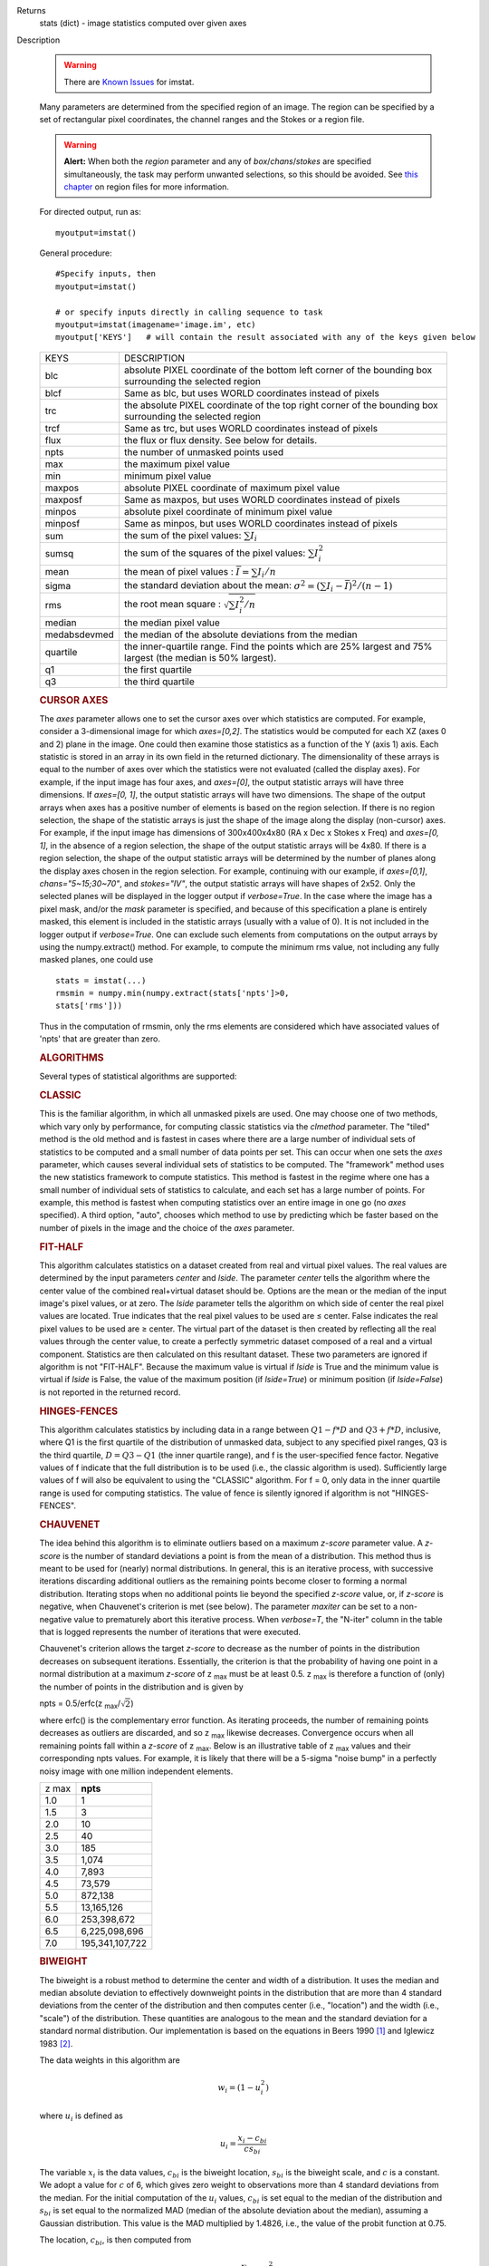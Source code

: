 

.. _Returns:

Returns
   stats (dict) - image statistics computed over given axes


.. _Description:

Description

   .. warning:: There are `Known Issues <../../notebooks/introduction.html#Known-Issues>`__ for imstat.
   
   Many parameters are determined from the specified region of an
   image. The region can be specified by a set of rectangular pixel
   coordinates, the channel ranges and the
   Stokes or a region file.
   
   .. warning:: **Alert:** When both the *region* parameter and any of
      *box*/*chans*/*stokes* are specified simultaneously, the task
      may perform unwanted selections, so this should be avoided. See
      `this chapter <../../notebooks/image_analysis.html#Region-Files>`__ on region files
      for more information.
   
   For directed output, run as:
   
   ::
   
      myoutput=imstat()
   
   General procedure:
   
   ::
   
      #Specify inputs, then
      myoutput=imstat()

      # or specify inputs directly in calling sequence to task
      myoutput=imstat(imagename='image.im', etc)
      myoutput['KEYS']   # will contain the result associated with any of the keys given below


   +-----------------------------------+-----------------------------------+
   | KEYS                              | DESCRIPTION                       |
   +-----------------------------------+-----------------------------------+
   | blc                               | absolute PIXEL coordinate of the  |
   |                                   | bottom left corner of the         |
   |                                   | bounding box surrounding the      |
   |                                   | selected region                   |
   +-----------------------------------+-----------------------------------+
   | blcf                              | Same as blc, but uses WORLD       |
   |                                   | coordinates instead of pixels     |
   +-----------------------------------+-----------------------------------+
   | trc                               | the absolute PIXEL coordinate of  |
   |                                   | the top right corner of the       |
   |                                   | bounding box surrounding the      |
   |                                   | selected region                   |
   +-----------------------------------+-----------------------------------+
   | trcf                              | Same as trc, but uses WORLD       |
   |                                   | coordinates instead of pixels     |
   +-----------------------------------+-----------------------------------+
   | flux                              | the flux or flux density. See     |
   |                                   | below for details.                |
   +-----------------------------------+-----------------------------------+
   | npts                              | the number of unmasked points     |
   |                                   | used                              |
   +-----------------------------------+-----------------------------------+
   | max                               | the maximum pixel value           |
   +-----------------------------------+-----------------------------------+
   | min                               | minimum pixel value               |
   +-----------------------------------+-----------------------------------+
   | maxpos                            | absolute PIXEL coordinate of      |
   |                                   | maximum pixel value               |
   +-----------------------------------+-----------------------------------+
   | maxposf                           | Same as maxpos, but uses WORLD    |
   |                                   | coordinates instead of pixels     |
   +-----------------------------------+-----------------------------------+
   | minpos                            | absolute pixel coordinate of      |
   |                                   | minimum pixel value               |
   +-----------------------------------+-----------------------------------+
   | minposf                           | Same as minpos, but uses WORLD    |
   |                                   | coordinates instead of pixels     |
   +-----------------------------------+-----------------------------------+
   | sum                               | the sum of the pixel              |
   |                                   | values: :math:`\sum I_i`          |
   +-----------------------------------+-----------------------------------+
   | sumsq                             | the sum of the squares of the     |
   |                                   | pixel values: :math:`\sum I_i^2`  |
   +-----------------------------------+-----------------------------------+
   | mean                              | the mean of pixel                 |
   |                                   | values                            |
   |                                   | : :math:`\bar{I} = \sum I_i / n`  |
   +-----------------------------------+-----------------------------------+
   | sigma                             | the standard deviation about the  |
   |                                   | mean: :math:`\sigma^2             |
   |                                   | = (\sum I_i - \bar{I})^2 / (n-1)` |
   +-----------------------------------+-----------------------------------+
   | rms                               | the root mean                     |
   |                                   | square                            |
   |                                   | : :math:`\sqrt {\sum I_i^2 / n}`  |
   +-----------------------------------+-----------------------------------+
   | median                            | the median pixel value            |
   +-----------------------------------+-----------------------------------+
   | medabsdevmed                      | the median of the absolute        |
   |                                   | deviations from the median        |
   +-----------------------------------+-----------------------------------+
   | quartile                          | the inner-quartile range. Find    |
   |                                   | the points which are 25% largest  |
   |                                   | and 75% largest (the median is    |
   |                                   | 50% largest).                     |
   +-----------------------------------+-----------------------------------+
   | q1                                | the first quartile                |
   +-----------------------------------+-----------------------------------+
   | q3                                | the third quartile                |
   +-----------------------------------+-----------------------------------+
   
    
   
   .. rubric:: CURSOR AXES
   
   The *axes* parameter allows one to set the cursor axes over
   which statistics are computed. For example, consider a
   3-dimensional image for which *axes=[0,2]*. The statistics would
   be computed for each XZ (axes 0 and 2) plane in the image. One
   could then examine those statistics as a function of the Y (axis
   1) axis.
   Each statistic is stored in an array in its own field in the
   returned dictionary. The dimensionality of these arrays is equal
   to the number of axes over which the statistics were not
   evaluated (called the display axes). For example, if the input
   image has four axes, and *axes=[0]*, the output statistic arrays
   will have three dimensions. If *axes=[0, 1]*, the output
   statistic arrays will have two dimensions.
   The shape of the output arrays when axes has a positive number
   of elements is based on the region selection. If there is no
   region selection, the shape of the statistic arrays is just the
   shape of the image along the display (non-cursor) axes. For
   example, if the input image has dimensions of 300x400x4x80 (RA x
   Dec x Stokes x Freq) and *axes=[0, 1]*, in the absence of a
   region selection, the shape of the output statistic arrays will
   be 4x80. If there is a region selection, the shape of the output
   statistic arrays will be determined by the number of planes
   along the display axes chosen in the region selection. For
   example, continuing with our example, if *axes=[0,1]*,
   *chans="5~15;30~70"*, and *stokes="IV"*, the output statistic
   arrays will have shapes of 2x52. Only the selected planes will
   be displayed in the logger output if *verbose=True*.
   In the case where the image has a pixel mask, and/or the *mask*
   parameter is specified, and because of this specification a
   plane is entirely masked, this element is included in the
   statistic arrays (usually with a value of 0). It is not included
   in the logger output if *verbose=True*. One can exclude such
   elements from computations on the output arrays by using the
   numpy.extract() method. For example, to compute the minimum rms
   value, not including any fully masked planes, one could use
   
   ::
   
      stats = imstat(...)
      rmsmin = numpy.min(numpy.extract(stats['npts']>0,
      stats['rms']))
   
   Thus in the computation of rmsmin, only the rms elements are
   considered which have associated values of 'npts' that are greater
   than zero.

   
   .. rubric:: ALGORITHMS
   
   Several types of statistical algorithms are supported:
   
   .. rubric:: CLASSIC
   
   This is the familiar algorithm, in which all unmasked pixels are
   used. One may choose one of two methods, which vary only by
   performance, for computing classic statistics via the *clmethod*
   parameter. The "tiled" method is the old method and is fastest in
   cases where there are a large number of individual sets of
   statistics to be computed and a small number of data points per
   set. This can occur when one sets the *axes* parameter, which
   causes several individual sets of statistics to be computed. The
   "framework" method uses the new statistics framework to compute
   statistics. This method is fastest in the regime where one has a
   small number of individual sets of statistics to calculate, and
   each set has a large number of points. For example, this method is
   fastest when computing statistics over an entire image in one go
   (no *axes* specified). A third option, "auto", chooses which
   method to use by predicting which be faster based on the number of
   pixels in the image and the choice of the *axes* parameter.
   
   .. rubric:: FIT-HALF
   
   This algorithm calculates statistics on a dataset created from
   real and virtual pixel values. The real values are determined by
   the input parameters *center* and *lside*. The parameter *center*
   tells the algorithm where the center value of the combined
   real+virtual dataset should be. Options are the mean or the median
   of the input image's pixel values, or at zero. The *lside*
   parameter tells the algorithm on which side of center the real
   pixel values are located. True indicates that the real pixel
   values to be used are ≤ center. False indicates the real pixel
   values to be used are ≥ center. The virtual part of the dataset is
   then created by reflecting all the real values through the center
   value, to create a perfectly symmetric dataset composed of a real
   and a virtual component. Statistics are then calculated on this
   resultant dataset. These two parameters are ignored if algorithm
   is not "FIT-HALF". Because the maximum value is virtual if *lside*
   is True and the minimum value is virtual if *lside* is False, the
   value of the maximum position (if *lside=True*) or minimum
   position (if *lside=False*) is not reported in the returned
   record.
   
   .. rubric:: HINGES-FENCES
   
   This algorithm calculates statistics by including data in a range
   between :math:`Q1 - f*D` and :math:`Q3 + f*D`, inclusive, where Q1
   is the first quartile of the distribution of unmasked data,
   subject to any specified pixel ranges, Q3 is the third quartile,
   :math:`D = Q3 - Q1` (the inner quartile range), and f is the
   user-specified fence factor. Negative values of f indicate that
   the full distribution is to be used (i.e., the classic algorithm
   is used). Sufficiently large values of f will also be equivalent
   to using the "CLASSIC" algorithm. For f = 0, only data in the
   inner quartile range is used for computing statistics. The value
   of fence is silently ignored if algorithm is not "HINGES-FENCES".
   
   .. rubric:: CHAUVENET
   
   The idea behind this algorithm is to eliminate outliers based on a
   maximum *z-score* parameter value. A *z-score* is the number of
   standard deviations a point is from the mean of a distribution.
   This method thus is meant to be used for (nearly) normal
   distributions. In general, this is an iterative process, with
   successive iterations discarding additional outliers as the
   remaining points become closer to forming a normal distribution.
   Iterating stops when no additional points lie beyond the specified
   *z-score* value, or, if *z-score* is negative, when Chauvenet's
   criterion is met (see below). The parameter *maxiter* can be set
   to a non-negative value to prematurely abort this iterative
   process. When *verbose=T*, the "N-iter" column in the table that
   is logged represents the number of iterations that were executed.
   
   Chauvenet's criterion allows the target *z-score* to decrease as
   the number of points in the distribution decreases on subsequent
   iterations. Essentially, the criterion is that the probability of
   having one point in a normal distribution at a maximum *z-score*
   of z :sub:`max` must be at least 0.5. z :sub:`max` is therefore
   a function of (only) the number of points in the distribution and
   is given by
   
   npts = 0.5/erfc(z :sub:`max`/:math:`\sqrt{2}`)
   
   where erfc() is the complementary error function. As iterating
   proceeds, the number of remaining points decreases as outliers are
   discarded, and so z :sub:`max` likewise decreases. Convergence
   occurs when all remaining points fall within a *z-score* of
   z :sub:`max`. Below is an illustrative table of z :sub:`max`
   values and their corresponding npts values. For example, it is
   likely that there will be a 5-sigma "noise bump" in a perfectly
   noisy image with one million independent elements.
   
   +-------+-----------------+
   | z max | **npts**        |
   +-------+-----------------+
   | 1.0   | 1               |
   +-------+-----------------+
   | 1.5   | 3               |
   +-------+-----------------+
   | 2.0   | 10              |
   +-------+-----------------+
   | 2.5   | 40              |
   +-------+-----------------+
   | 3.0   | 185             |
   +-------+-----------------+
   | 3.5   | 1,074           |
   +-------+-----------------+
   | 4.0   | 7,893           |
   +-------+-----------------+
   | 4.5   | 73,579          |
   +-------+-----------------+
   | 5.0   | 872,138         |
   +-------+-----------------+
   | 5.5   | 13,165,126      |
   +-------+-----------------+
   | 6.0   | 253,398,672     |
   +-------+-----------------+
   | 6.5   | 6,225,098,696   |
   +-------+-----------------+
   | 7.0   | 195,341,107,722 |
   +-------+-----------------+
   
   .. rubric:: BIWEIGHT
   
   The biweight is a robust method to determine the center and width
   of a distribution. It uses the median and median absolute
   deviation to effectively downweight points in the distribution
   that are more than 4 standard deviations from the center of the
   distribution and then computes center (i.e., "location") and the
   width (i.e., "scale") of the distribution. These quantities are
   analogous to the mean and the standard deviation for a standard
   normal distribution. Our implementation is based on the equations
   in Beers 1990  [1]_ and Iglewicz 1983 [2]_.
   
   The data weights in this algorithm are
   
   .. math:: w_i = (1 - u_i^2)
   
   where :math:`u_i` is defined as

   .. math:: u_i = \frac{ x_i - c_{bi} } { c s_{bi} }
   
   The variable :math:`x_i` is the data values, :math:`c_{bi}` is
   the biweight location, :math:`s_{bi}` is the biweight scale, and
   :math:`c` is a constant. We adopt a value for :math:`c` of 6,
   which gives zero weight to observations more than 4 standard
   deviations from the median. For the initial computation of the
   :math:`u_i` values, :math:`c_{bi}` is set equal to the median of
   the distribution and :math:`s_{bi}` is set equal to the
   normalized MAD (median of the absolute deviation about the
   median), assuming a Gaussian distribution. This value is the MAD
   multiplied by 1.4826, i.e., the value of the probit function at
   0.75.

   The location, :math:`c_{bi}`, is then computed from
   
   .. math:: c_{bi} = \frac{ \sum_{w_i > 0} x_i  w_i^2 } { \sum_{w_i > 0} w_i^2  }   
   
   where only values of :math:`u_i` which satisfy :math:`|u_i| < 1`
   (:math:`w_i >0`) are included in the sums. Note that the weights
   are zero, not undefined, for points beyond 4 sigma.
   
   The scale value is computed using
   
   .. math:: s_{bi}^2 = \frac{ n \sum_{w_i > 0} (x_i - c_{bi})^2 w_i^4} {p \max(1,p-1)}
   
   where
   
   .. math:: p = | \sum_{w_i > 0} w_i (5w_i - 4) | 
   
   Again, the above sum includes only data for which
   :math:` | u_i |  < 1` (:math:`w_i >0`). The variable n is the
   number of points for the entire distribution, since points beyond
   4 standard deviations are downweights, not removed.
   
   The algorithm proceeds as follows.

   1. Compute initial :math:`u_i` values (and hence :math:`w_i`
      values) from the above equation, setting :math:`c_{bi}` equal to
      the median of the distribution and :math:`s_{bi}` equal to the
      normalized MAD.
   2. Compute the initial value of the scale using the
      :math:`w_i` values computed in step 1 using the equation for
      :math:`s_{bi}`.
   3. Recompute :math:`u_i` and :math:`w_i` values using the
      most recent previous scale and location values.
   4. Compute the location using the :math:`u_i` and
      :math:`w_i` values from step 3 and the equation for
      :math:`c_{bi}`.
   5. Recompute :math:`u_i` and :math:`w_i` values using the
      most recent previous scale and location values.
   6. Compute the new scale value using the the :math:`u_i` and
      :math:`w_i` values computed in step 5 and the value of the
      location computed in step 4.
   7. Steps 3 - 6 are repeated until convergence occurs or the
      maximum number of iterations (specified in the *niter*
      parameter) is reached. The convergence criterion is given by

   
   .. math:: | (s_{bi} - s_{bi,prev})/s_{bi,prev} | < 0.03  \sqrt{ \frac{0.5}{n - 1}}
   
   where :math:`s_{bi,prev}` is the value of the scale
   computed in the previous iteration.
   
   In the special case where *niter* is specified to be negative, the
   scale and location will be computed directly with no iteration.
   
   1. Compute :math:`u_i` and :math:`w_i` values using the
      median for the location and the normalized MAD as the scale.
   2. Compute the location and scale (which can be carried out
      simultaneously) using the :math:`u_i` and :math:`w_i` values
      computed in step 1. The value of the location used in the scale
      computation is just the median.
   
   The only keys present in the returned dictionary are 'mean'
   (location), 'sigma' (scale), 'npts', 'min', and 'max' to maximize
   speed. The last three represent the values using the entire
   distribution. Note that the biweight algorithm does not support
   computation of quantile-like values (median, medabsdevmed, q1, q3,
   and iqr), so setting *robust=True* will cause a warning message to
   be logged regarding that, and the computation will proceed. If you
   want to compute these quantities in addition those values
   calculated here, re-run **imstat** with selecting another
   algorithm.

   
   .. rubric:: NOTES ON FLUX DENSITIES AND FLUXES
   
   .. note:: Explanation of terminology:

      The terms "intensity" or "brightness" refer to quantities
      with a unit such as Jy/beam or Kelvin (K).

      The term "flux density" refers to quantities with a unit such
      as Janskys (Jy). This is dimensionally equivalent to
      W/m**2/Hz.

      The term "flux" refers to a flux density integrated over the
      spectral or velocity axis, such as Jy*km/s or Jy*Hz. These
      are dimensionally equivalent to W/m**2.
   
   Fluxes and flux densities are not computed if any of the following
   conditions is met:
   
   #. The image does not have a direction coordinate
   #. The image does not have a intensity-like brightness unit.
      Examples of such units are Jy/beam (in which case the image
      must also have a beam) and Kelvin (K)
   #. There are no direction axes in the cursor axes that are used
   #. If the (specified region of the) image has a non-degenerate
      spectral axis, and the image has a tabular spectral axis (axis
      with varying increments) `[a] <#fna>`__
   #. Any axis that is not a direction nor a spectral axis that is
      included in the cursor axes is not degenerate within in
      specified region
   
   In cases where none of the above conditions is met, the flux
   density(ies) (intensities integrated over direction planes) will
   be computed if any of the following conditions is met:
   
   #. The image has no spectral coordinate
   #. The cursor axes do not include the spectral axis
   #. The spectral axis in the chosen region is degenerate
   
   In the case where there is a non-degenerate spectral axis that is
   included in the cursor axes, the flux (flux density integrated
   over spectral planes) will be computed. In this case, the spectral
   portion of the flux unit will be the velocity unit of the spectral
   coordinate if it has one (e.g., if the brightness unit is Jy/beam
   and the velocity unit is km/s, the flux will have units of Jy
   km/s). If not, the spectral portion of the flux unit will be the
   frequency unit of the spectral axis (e.g., if the brightness unit
   is K and the frequency unit is Hz, the resulting flux unit will be
   K arcsec :sup:`2` Hz).
   
   In both cases of flux density or flux being computed, the
   resulting numerical value is assigned to the "flux" key in the
   output dictionary.
   
   If the image has units of Jy/beam, the flux density is just the
   mean intensity multiplied by the number of beam areas included in
   the region. The beam area is defined as the volume of the
   elliptical Gaussian defined by the synthesized beam, divided by
   the maximum of that function, which is equivalent to
   
   :math:`\frac {π}{4 ln(2)} * FWHM_{major} * FWHM_{minor}`
   
   where ln() is the natural logarithm and :math:`FWHM_{major}` and
   :math:`FWHM_{minor}` are the major and minor full width at half
   maximum (FWHM) axes of the beam, respectively.

   
   .. rubric:: Task-specific Parameters Summary
   
   *axes*
   
   Cursor axes over which to evaluate statistics.
   
   *listit*
   
   Print stats and bounding box to logger?
   
   *verbose*
   
   Print additional, possibly useful, messages to logger?
   
   *logfile*

   Name of file to write statistic results.
   
   *append*
   
   If logfile exists, append to it if True or overwrite it if False.
   
   *algorithm*

   Algorithm to use. Supported values are "biweight", "chauvenet",
   "classic", "fit-half", and "hinges-fences". Minimum match is
   supported.
   
   *fence*

   Fence value for hinges-fences. A negative value means use the
   entire data set (ie default to the "classic" algorithm). Ignored
   if algorithm is not "hinges-fences".
   
   *center*
   
   Center to use for fit-half. Valid choices are "mean", "median",
   and "zero". Ignored if algorithm is not "fit-half".
   
   *lside*
   
   For fit-half, use values <= center for real data if True? If
   False, use values >= center as real data. Ignored if algorithm is
   not "fit-half".
   
   *zscore*
   
   For chauvenet, this is the target maximum number of standard
   deviations data may have to be included. If negative, use 
   Chauvenet's criterion. Ignored if algorithm is not "chauvenet".
   
   *maxiter*
   
   For chauvenet, this is the maximum number of iterations to
   attempt. Iterating will stop when either this limit is reached, or
   the zscore criterion is met. If negative, iterate until the zscore
   criterion is met. Ignored if algorithm is not "chauvenet".
   
   *clmethod*
   
   Method to use for calculating classical statistics. Supported
   methods are "auto", "tiled", and "framework". Ignored if algorithm
   is not "classic".
   
   *niter*
   
   For biweight, this is the maximum number of iterations to attempt.
   Iterating will stop when either this limit is reached, or the
   convergence criterion is met. If negative, do a fast, simple
   computation (see description). Ignored if the algorithm is not
   "biweight".
   

   .. rubric:: Bibliography

   .. [1] Beers, T., Flynn, K., and Gebhardt, K. 1990. AJ, 100, 1, 32.
   
   .. [2] Iglewicz, Boris. 1983. “Robust Scale Estimators and
      Confidence Intervals for Location” in Understanding Robust and
      Exploratory Data Analysis, eds. Hoaglin, David; Mosteller,
      Frederick; and Tukey, John W., John Wiley and Sons,
      Inc.


.. _Examples:

Examples
   Select two-box region: box 1 (bottom-left coord is 2,3 and
   top-right coord is 14,15) and box 2 (bottom-left coord is 30,31
   and top-right coord is 42,43)
   
   ::
   
      imstat('myImage', box='2,3,14,15,30,31,42,43')
   
   Select the same two box regions but only channels 4 and 5
   
   ::
   
      imstat('myImage', box='2,3,14,15,30,31,42,43', chan='4~5')
   
   Select all channels greater than 20 as well as channel 0, then the
   mean and standard deviation are printed
   
   ::
   
      results = imstat('myImage', chans='>20;0')
      print "Mean is: ", results['mean'], " s.d. ", results['sigma']
   
   Find statistical information for the Q stokes value only, then the
   I stokes values only, and printing out the statistical values that
   we are interested in
   
   ::
   
      s1 = imstat('myimage', stokes='Q')
      s2 = imstat('myimage', stokes='I')
      print " | MIN | MAX | MEAN"
      print " Q | ",s1['min'][0]," | ",s1['max'][0]," | ",," | ",s1['mean'][0]
      print " I | ",s2['min'][0]," | ",s2['max'][0]," | ",," | ",s2['mean'][0]
   
   Evaluate statistics for each spectral plane in an ra x dec x
   frequency image
   
   ::
   
      myim = "noisy.im"
   
      # generate an image
      ia.fromshape(myim, [20,30,40])

      # give pixels non-zero values
      ia.addnoise()
      ia.done()

      # These are the display axes, the calculation of statistics occurs
      # for each (hyper)plane along axes not listed in the axes parameter,
      # in this case axis 2 (the frequency axis)
      # display the rms for each frequency plane (your mileage will vary with
      # the values).
      stats = imstat(imagename=myim, axes=[0,1])
   
    Printing the produced statistics using the desired KEY
   
   ::
   
      CASA <1>:stats["rms"]
      Out[10]:
      array([ 0.99576014, 1.03813124, 0.97749186, 0.97587883, 1.04189885,
              1.03784776, 1.03371549, 1.03153074, 1.00841606, 0.947155 ,
              0.97335404, 0.94389403, 1.0010221 , 0.97151822, 1.03942156,
              1.01158476, 0.96957082, 1.04212773, 1.00589049, 0.98696715,
              1.00451481, 1.02307892, 1.03102005, 0.97334671, 0.95209879,
              1.02088714, 0.96999902, 0.98661619, 1.01039267, 0.96842754,
              0.99464947, 1.01536798, 1.02466023, 0.96956468, 0.98090756,
              0.9835844 , 0.95698935, 1.05487967, 0.99846411, 0.99634868])
   

.. _Development:

Development
   No additional development details

